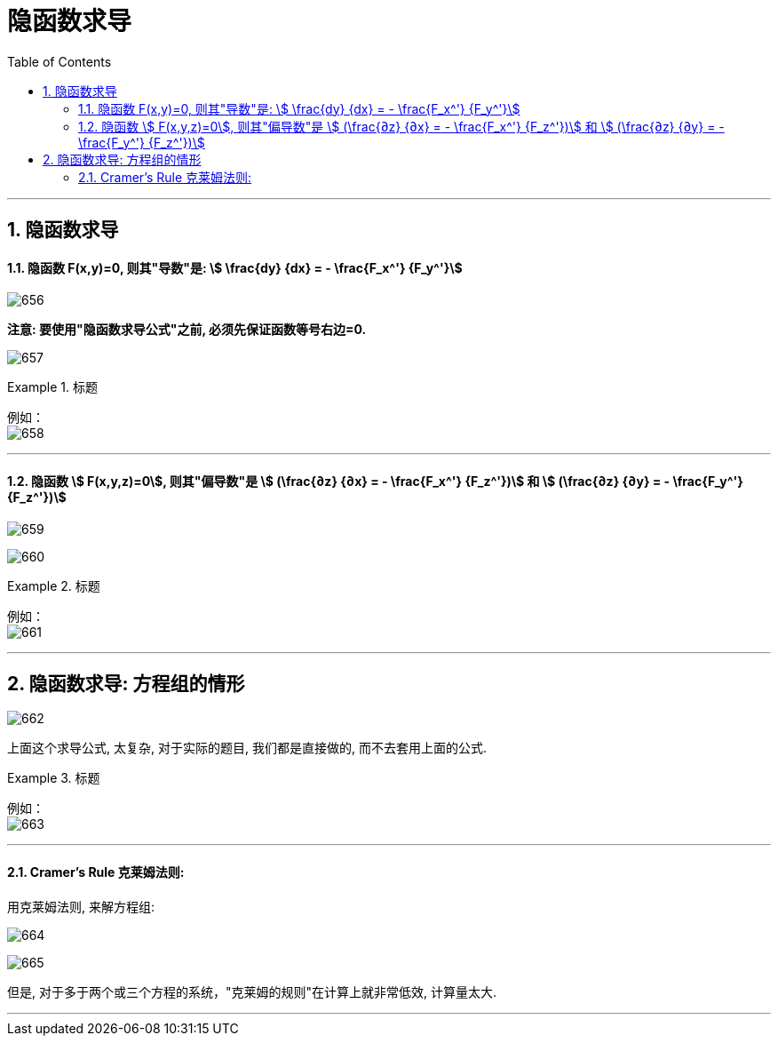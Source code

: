 
= 隐函数求导
:toc: left
:toclevels: 3
:sectnums:

---

== 隐函数求导

==== 隐函数 F(x,y)=0,  则其"导数"是: stem:[ \frac{dy} {dx} = - \frac{F_x^'} {F_y^'}]

image:img/656.png[,]

*注意: 要使用"隐函数求导公式"之前, 必须先保证函数等号右边=0.*

image:img/657.png[,]



.标题
====
例如： +
image:img/658.png[,]
====


---

==== 隐函数 stem:[ F(x,y,z)=0], 则其"偏导数"是 stem:[ (\frac{∂z} {∂x} = - \frac{F_x^'} {F_z^'})] 和 stem:[ (\frac{∂z} {∂y} = - \frac{F_y^'} {F_z^'})]

image:img/659.png[,]

image:img/660.png[,]

.标题
====
例如： +
image:img/661.png[,]
====

---

== 隐函数求导: 方程组的情形

image:img/662.png[,]

上面这个求导公式, 太复杂, 对于实际的题目, 我们都是直接做的, 而不去套用上面的公式.

.标题
====
例如： +
image:img/663.png[,]
====

---

==== Cramer's Rule 克莱姆法则:

用克莱姆法则, 来解方程组:

image:img/664.png[,]

image:img/665.jpg[,]

但是, 对于多于两个或三个方程的系统，"克莱姆的规则"在计算上就非常低效, 计算量太大.

---








